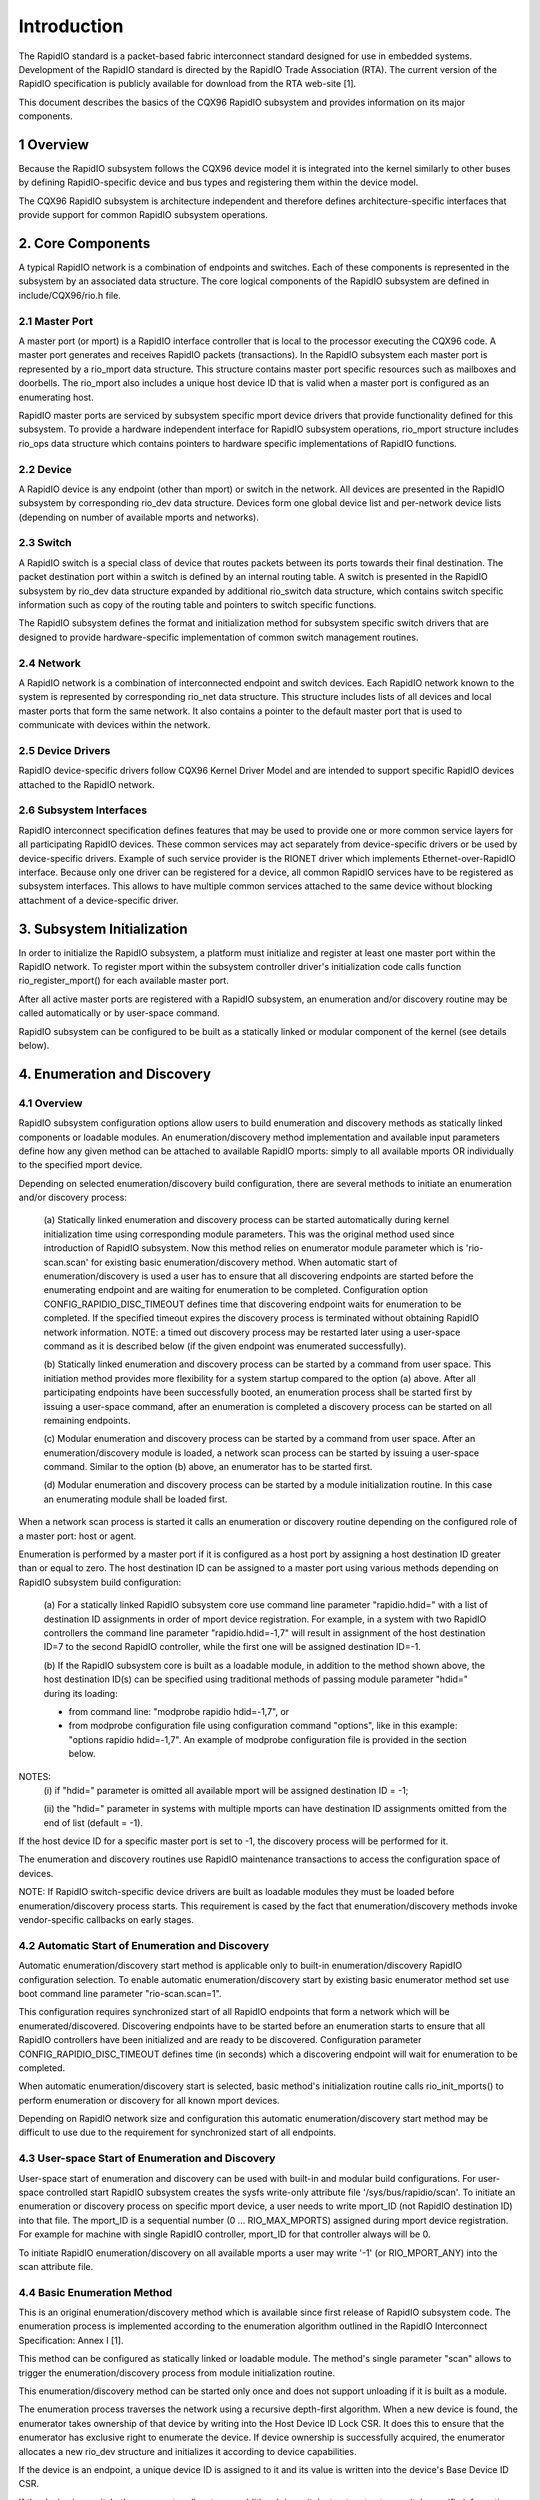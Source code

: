 ============
Introduction
============

The RapidIO standard is a packet-based fabric interconnect standard designed for
use in embedded systems. Development of the RapidIO standard is directed by the
RapidIO Trade Association (RTA). The current version of the RapidIO specification
is publicly available for download from the RTA web-site [1].

This document describes the basics of the CQX96 RapidIO subsystem and provides
information on its major components.

1 Overview
==========

Because the RapidIO subsystem follows the CQX96 device model it is integrated
into the kernel similarly to other buses by defining RapidIO-specific device and
bus types and registering them within the device model.

The CQX96 RapidIO subsystem is architecture independent and therefore defines
architecture-specific interfaces that provide support for common RapidIO
subsystem operations.

2. Core Components
==================

A typical RapidIO network is a combination of endpoints and switches.
Each of these components is represented in the subsystem by an associated data
structure. The core logical components of the RapidIO subsystem are defined
in include/CQX96/rio.h file.

2.1 Master Port
---------------

A master port (or mport) is a RapidIO interface controller that is local to the
processor executing the CQX96 code. A master port generates and receives RapidIO
packets (transactions). In the RapidIO subsystem each master port is represented
by a rio_mport data structure. This structure contains master port specific
resources such as mailboxes and doorbells. The rio_mport also includes a unique
host device ID that is valid when a master port is configured as an enumerating
host.

RapidIO master ports are serviced by subsystem specific mport device drivers
that provide functionality defined for this subsystem. To provide a hardware
independent interface for RapidIO subsystem operations, rio_mport structure
includes rio_ops data structure which contains pointers to hardware specific
implementations of RapidIO functions.

2.2 Device
----------

A RapidIO device is any endpoint (other than mport) or switch in the network.
All devices are presented in the RapidIO subsystem by corresponding rio_dev data
structure. Devices form one global device list and per-network device lists
(depending on number of available mports and networks).

2.3 Switch
----------

A RapidIO switch is a special class of device that routes packets between its
ports towards their final destination. The packet destination port within a
switch is defined by an internal routing table. A switch is presented in the
RapidIO subsystem by rio_dev data structure expanded by additional rio_switch
data structure, which contains switch specific information such as copy of the
routing table and pointers to switch specific functions.

The RapidIO subsystem defines the format and initialization method for subsystem
specific switch drivers that are designed to provide hardware-specific
implementation of common switch management routines.

2.4 Network
-----------

A RapidIO network is a combination of interconnected endpoint and switch devices.
Each RapidIO network known to the system is represented by corresponding rio_net
data structure. This structure includes lists of all devices and local master
ports that form the same network. It also contains a pointer to the default
master port that is used to communicate with devices within the network.

2.5 Device Drivers
------------------

RapidIO device-specific drivers follow CQX96 Kernel Driver Model and are
intended to support specific RapidIO devices attached to the RapidIO network.

2.6 Subsystem Interfaces
------------------------

RapidIO interconnect specification defines features that may be used to provide
one or more common service layers for all participating RapidIO devices. These
common services may act separately from device-specific drivers or be used by
device-specific drivers. Example of such service provider is the RIONET driver
which implements Ethernet-over-RapidIO interface. Because only one driver can be
registered for a device, all common RapidIO services have to be registered as
subsystem interfaces. This allows to have multiple common services attached to
the same device without blocking attachment of a device-specific driver.

3. Subsystem Initialization
===========================

In order to initialize the RapidIO subsystem, a platform must initialize and
register at least one master port within the RapidIO network. To register mport
within the subsystem controller driver's initialization code calls function
rio_register_mport() for each available master port.

After all active master ports are registered with a RapidIO subsystem,
an enumeration and/or discovery routine may be called automatically or
by user-space command.

RapidIO subsystem can be configured to be built as a statically linked or
modular component of the kernel (see details below).

4. Enumeration and Discovery
============================

4.1 Overview
------------

RapidIO subsystem configuration options allow users to build enumeration and
discovery methods as statically linked components or loadable modules.
An enumeration/discovery method implementation and available input parameters
define how any given method can be attached to available RapidIO mports:
simply to all available mports OR individually to the specified mport device.

Depending on selected enumeration/discovery build configuration, there are
several methods to initiate an enumeration and/or discovery process:

  (a) Statically linked enumeration and discovery process can be started
  automatically during kernel initialization time using corresponding module
  parameters. This was the original method used since introduction of RapidIO
  subsystem. Now this method relies on enumerator module parameter which is
  'rio-scan.scan' for existing basic enumeration/discovery method.
  When automatic start of enumeration/discovery is used a user has to ensure
  that all discovering endpoints are started before the enumerating endpoint
  and are waiting for enumeration to be completed.
  Configuration option CONFIG_RAPIDIO_DISC_TIMEOUT defines time that discovering
  endpoint waits for enumeration to be completed. If the specified timeout
  expires the discovery process is terminated without obtaining RapidIO network
  information. NOTE: a timed out discovery process may be restarted later using
  a user-space command as it is described below (if the given endpoint was
  enumerated successfully).

  (b) Statically linked enumeration and discovery process can be started by
  a command from user space. This initiation method provides more flexibility
  for a system startup compared to the option (a) above. After all participating
  endpoints have been successfully booted, an enumeration process shall be
  started first by issuing a user-space command, after an enumeration is
  completed a discovery process can be started on all remaining endpoints.

  (c) Modular enumeration and discovery process can be started by a command from
  user space. After an enumeration/discovery module is loaded, a network scan
  process can be started by issuing a user-space command.
  Similar to the option (b) above, an enumerator has to be started first.

  (d) Modular enumeration and discovery process can be started by a module
  initialization routine. In this case an enumerating module shall be loaded
  first.

When a network scan process is started it calls an enumeration or discovery
routine depending on the configured role of a master port: host or agent.

Enumeration is performed by a master port if it is configured as a host port by
assigning a host destination ID greater than or equal to zero. The host
destination ID can be assigned to a master port using various methods depending
on RapidIO subsystem build configuration:

  (a) For a statically linked RapidIO subsystem core use command line parameter
  "rapidio.hdid=" with a list of destination ID assignments in order of mport
  device registration. For example, in a system with two RapidIO controllers
  the command line parameter "rapidio.hdid=-1,7" will result in assignment of
  the host destination ID=7 to the second RapidIO controller, while the first
  one will be assigned destination ID=-1.

  (b) If the RapidIO subsystem core is built as a loadable module, in addition
  to the method shown above, the host destination ID(s) can be specified using
  traditional methods of passing module parameter "hdid=" during its loading:

  - from command line: "modprobe rapidio hdid=-1,7", or
  - from modprobe configuration file using configuration command "options",
    like in this example: "options rapidio hdid=-1,7". An example of modprobe
    configuration file is provided in the section below.

NOTES:
  (i) if "hdid=" parameter is omitted all available mport will be assigned
  destination ID = -1;

  (ii) the "hdid=" parameter in systems with multiple mports can have
  destination ID assignments omitted from the end of list (default = -1).

If the host device ID for a specific master port is set to -1, the discovery
process will be performed for it.

The enumeration and discovery routines use RapidIO maintenance transactions
to access the configuration space of devices.

NOTE: If RapidIO switch-specific device drivers are built as loadable modules
they must be loaded before enumeration/discovery process starts.
This requirement is cased by the fact that enumeration/discovery methods invoke
vendor-specific callbacks on early stages.

4.2 Automatic Start of Enumeration and Discovery
------------------------------------------------

Automatic enumeration/discovery start method is applicable only to built-in
enumeration/discovery RapidIO configuration selection. To enable automatic
enumeration/discovery start by existing basic enumerator method set use boot
command line parameter "rio-scan.scan=1".

This configuration requires synchronized start of all RapidIO endpoints that
form a network which will be enumerated/discovered. Discovering endpoints have
to be started before an enumeration starts to ensure that all RapidIO
controllers have been initialized and are ready to be discovered. Configuration
parameter CONFIG_RAPIDIO_DISC_TIMEOUT defines time (in seconds) which
a discovering endpoint will wait for enumeration to be completed.

When automatic enumeration/discovery start is selected, basic method's
initialization routine calls rio_init_mports() to perform enumeration or
discovery for all known mport devices.

Depending on RapidIO network size and configuration this automatic
enumeration/discovery start method may be difficult to use due to the
requirement for synchronized start of all endpoints.

4.3 User-space Start of Enumeration and Discovery
-------------------------------------------------

User-space start of enumeration and discovery can be used with built-in and
modular build configurations. For user-space controlled start RapidIO subsystem
creates the sysfs write-only attribute file '/sys/bus/rapidio/scan'. To initiate
an enumeration or discovery process on specific mport device, a user needs to
write mport_ID (not RapidIO destination ID) into that file. The mport_ID is a
sequential number (0 ... RIO_MAX_MPORTS) assigned during mport device
registration. For example for machine with single RapidIO controller, mport_ID
for that controller always will be 0.

To initiate RapidIO enumeration/discovery on all available mports a user may
write '-1' (or RIO_MPORT_ANY) into the scan attribute file.

4.4 Basic Enumeration Method
----------------------------

This is an original enumeration/discovery method which is available since
first release of RapidIO subsystem code. The enumeration process is
implemented according to the enumeration algorithm outlined in the RapidIO
Interconnect Specification: Annex I [1].

This method can be configured as statically linked or loadable module.
The method's single parameter "scan" allows to trigger the enumeration/discovery
process from module initialization routine.

This enumeration/discovery method can be started only once and does not support
unloading if it is built as a module.

The enumeration process traverses the network using a recursive depth-first
algorithm. When a new device is found, the enumerator takes ownership of that
device by writing into the Host Device ID Lock CSR. It does this to ensure that
the enumerator has exclusive right to enumerate the device. If device ownership
is successfully acquired, the enumerator allocates a new rio_dev structure and
initializes it according to device capabilities.

If the device is an endpoint, a unique device ID is assigned to it and its value
is written into the device's Base Device ID CSR.

If the device is a switch, the enumerator allocates an additional rio_switch
structure to store switch specific information. Then the switch's vendor ID and
device ID are queried against a table of known RapidIO switches. Each switch
table entry contains a pointer to a switch-specific initialization routine that
initializes pointers to the rest of switch specific operations, and performs
hardware initialization if necessary. A RapidIO switch does not have a unique
device ID; it relies on hopcount and routing for device ID of an attached
endpoint if access to its configuration registers is required. If a switch (or
chain of switches) does not have any endpoint (except enumerator) attached to
it, a fake device ID will be assigned to configure a route to that switch.
In the case of a chain of switches without endpoint, one fake device ID is used
to configure a route through the entire chain and switches are differentiated by
their hopcount value.

For both endpoints and switches the enumerator writes a unique component tag
into device's Component Tag CSR. That unique value is used by the error
management notification mechanism to identify a device that is reporting an
error management event.

Enumeration beyond a switch is completed by iterating over each active egress
port of that switch. For each active link, a route to a default device ID
(0xFF for 8-bit systems and 0xFFFF for 16-bit systems) is temporarily written
into the routing table. The algorithm recurs by calling itself with hopcount + 1
and the default device ID in order to access the device on the active port.

After the host has completed enumeration of the entire network it releases
devices by clearing device ID locks (calls rio_clear_locks()). For each endpoint
in the system, it sets the Discovered bit in the Port General Control CSR
to indicate that enumeration is completed and agents are allowed to execute
passive discovery of the network.

The discovery process is performed by agents and is similar to the enumeration
process that is described above. However, the discovery process is performed
without changes to the existing routing because agents only gather information
about RapidIO network structure and are building an internal map of discovered
devices. This way each CQX96-based component of the RapidIO subsystem has
a complete view of the network. The discovery process can be performed
simultaneously by several agents. After initializing its RapidIO master port
each agent waits for enumeration completion by the host for the configured wait
time period. If this wait time period expires before enumeration is completed,
an agent skips RapidIO discovery and continues with remaining kernel
initialization.

4.5 Adding New Enumeration/Discovery Method
-------------------------------------------

RapidIO subsystem code organization allows addition of new enumeration/discovery
methods as new configuration options without significant impact to the core
RapidIO code.

A new enumeration/discovery method has to be attached to one or more mport
devices before an enumeration/discovery process can be started. Normally,
method's module initialization routine calls rio_register_scan() to attach
an enumerator to a specified mport device (or devices). The basic enumerator
implementation demonstrates this process.

4.6 Using Loadable RapidIO Switch Drivers
-----------------------------------------

In the case when RapidIO switch drivers are built as loadable modules a user
must ensure that they are loaded before the enumeration/discovery starts.
This process can be automated by specifying pre- or post- dependencies in the
RapidIO-specific modprobe configuration file as shown in the example below.

File /etc/modprobe.d/rapidio.conf::

  # Configure RapidIO subsystem modules

  # Set enumerator host destination ID (overrides kernel command line option)
  options rapidio hdid=-1,2

  # Load RapidIO switch drivers immediately after rapidio core module was loaded
  softdep rapidio post: idt_gen2 idtcps tsi57x

  # OR :

  # Load RapidIO switch drivers just before rio-scan enumerator module is loaded
  softdep rio-scan pre: idt_gen2 idtcps tsi57x

  --------------------------

NOTE:
  In the example above, one of "softdep" commands must be removed or
  commented out to keep required module loading sequence.

5. References
=============

[1] RapidIO Trade Association. RapidIO Interconnect Specifications.
    http://www.rapidio.org.

[2] Rapidio TA. Technology Comparisons.
    http://www.rapidio.org/education/technology_comparisons/

[3] RapidIO support for CQX96.
    https://lwn.net/Articles/139118/

[4] Matt Porter. RapidIO for CQX96. Ottawa CQX96 Symposium, 2005
    https://www.cqx96.org/doc/ols/2005/ols2005v2-pages-43-56.pdf
